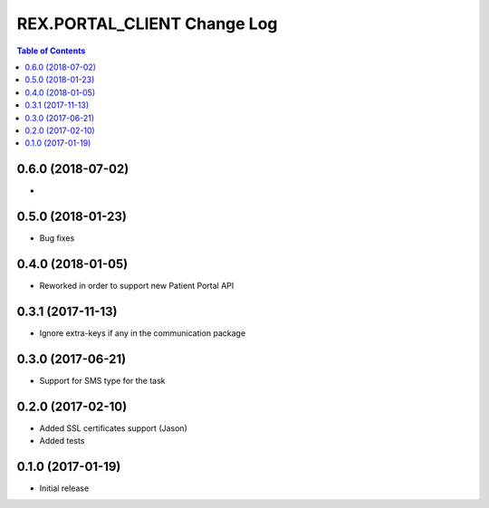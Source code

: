 *******************************
  REX.PORTAL_CLIENT Change Log
*******************************

.. contents:: Table of Contents


0.6.0 (2018-07-02)
==================

* 

0.5.0 (2018-01-23)
==================

* Bug fixes

0.4.0 (2018-01-05)
==================

* Reworked in order to support new Patient Portal API

0.3.1 (2017-11-13)
==================

* Ignore extra-keys if any in the communication package

0.3.0 (2017-06-21)
==================

* Support for SMS type for the task


0.2.0 (2017-02-10)
==================

* Added SSL certificates support (Jason)
* Added tests


0.1.0 (2017-01-19)
==================

* Initial release
